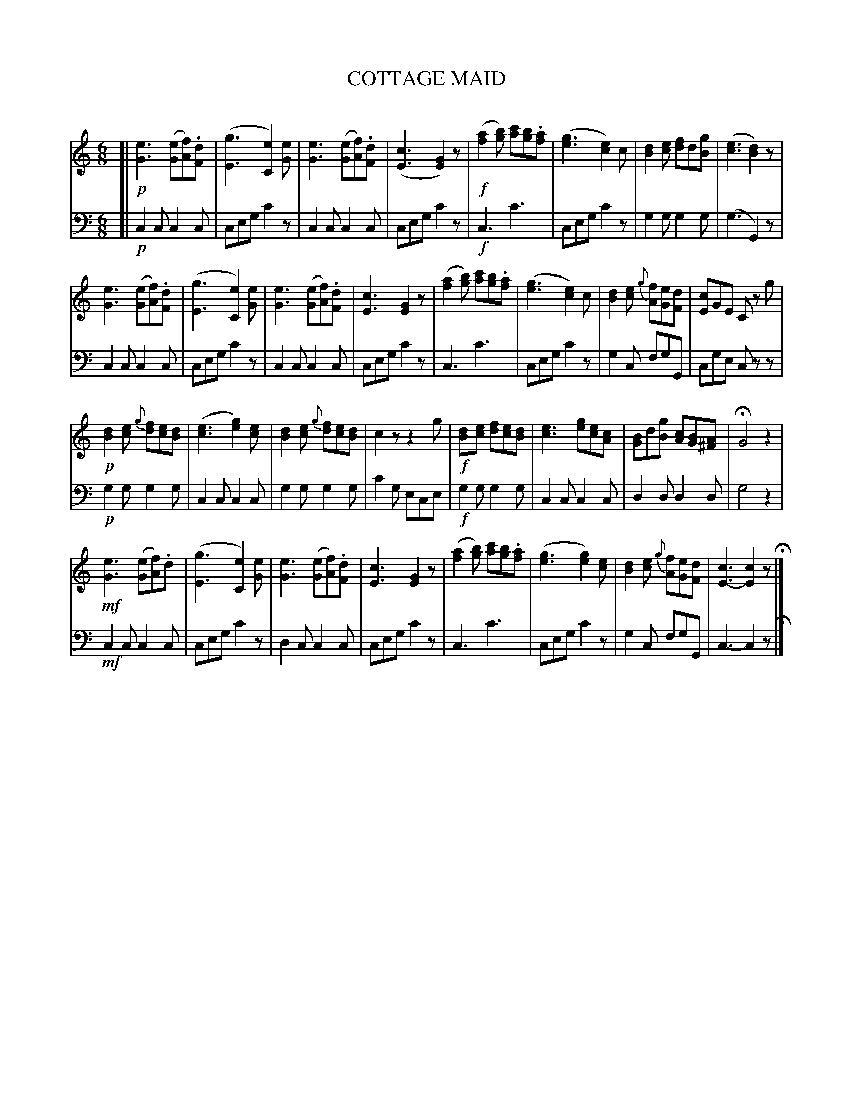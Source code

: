X: 11131
T: COTTAGE MAID
C:
%R: jig
B: Elias Howe "The Musician's Companion" Part 1 1842 p.113
S: http://imslp.org/wiki/The_Musician's_Companion_(Howe,_Elias)
Z: 2015 John Chambers <jc:trillian.mit.edu>
N: The score has 8 staffs, grouped as two sets of 4 staffs, but the bar lines  and  harmonies  don't
N: line up well, and only the first two staffs have clefs. It works only as a set of 4 2-staff sets.
N: Staffs 1-2 have the same first 6 bars  as  staffs  3+4.   Then  staffs  5+6  are  something  very
N: different,  and  staffs 7+8 are the same as 2+3 except for the last bar.  This is the common AABA
N: repeat pattern for a 4x8=32-bar tune. I've transcribed it this way. Also, note that the 2nd staff
N: in  each  pair  only  makes  sense in C with a bass ("F") clef; with the printed treble clef, the
N: bottom voice is in A minor rather than C.  [Sloppy, sloppy! ;-]
N: Bar 16 starts with a [cDC] chord, which is clearly a typo; fixed.
M: 6/8
L: 1/8
K: C
% - - - - - - - - - - - - - - - - - - - - - - - - -
V: 1 staves=2
[| !p!\
[e3G3] ([eG][fA]).[dF] | ([g3E3] [e2C2])[eG] |\
[e3G3] ([eG][fA]).[dF] | ([c3E3] [G2E2])z |!f!\
([a2f2][bg]) [c'a][bg].[af] | ([g3e3] [e2c2])c |\
[d2B2][ec] [fd2]d[gB] | ([e3c3] [d2B2])z |
%
[e3G3] ([eG][fA]).[dF] | ([g3E3] [e2C2])[eG] |\
[e3G3] ([eG][fA]).[dF] | [c3E3] [G2E2]z |\
([a2f2][bg]) [c'a][bg].[af] | ([g3e3] [e2c2])c |\
[d2B2][ec] {g}[fA][eG][dF] | [cE]GE Cz g  |
%
!p!\
[d2B2][ec] {g}[fd][ec][dB] | ([e3c3] [g2e2])[ec] |\
[d2B2][ec] {g}[fd][ec][dB] | c2z z2g |!f!\
[d2B][ec] [fd][ec][dB] | [e3c3] [ge][ec][cA] |\
[BG]d[gB] [cA][BG][A^F] | HG4 z2 |
%
!mf!\
[e3G3] ([eG][fA]).d | ([g3E3] [e2C2])[eG] |\
[e3G3] ([eG][fA]).[dF] | [c3E3] [G2E2]z |\
([a2f2][bg]) [c'a][bg].[af] | ([g3e3] [g2e2])[ec] |\
[d2B2][ec] {g}[fA][eG][dF] | [c3E3-][c2E2] z H|]
% - - - - - - - - - - - - - - - - - - - - - - - - -
V: 2 clef=bass middle=d
[| !p!\
c2c c2c | ceg c'2z | c2c c2c | ceg c'2z |!f!\
c3 c'3 | ceg c'2z | g2g g2g | (g3 G2)z |
%
c2c c2c | ceg c'2z | c2c c2c | ceg c'2z |\
c3  c'3 | ceg c'2z | g2c fgG | cge czz |
%
!p!\
g2g g2g | c2c c2c | g2g g2g | c'2g ece |!f!\
g2g g2g | c2c c2c | d2d d2d | g4 z2 |
%
!mf!\
c2c c2c | ceg c'2z | d2c c2c | ceg c'2z |\
c3  c'3 | ceg c'2z | g2c fgG | c3- c2 z H|]
% - - - - - - - - - - - - - - - - - - - - - - - - -
